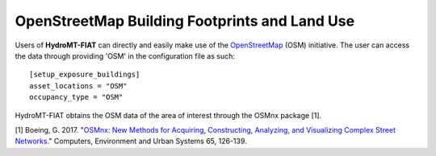 .. _osm:

===============================================
OpenStreetMap Building Footprints and Land Use
===============================================

Users of **HydroMT-FIAT** can directly and easily make use of the `OpenStreetMap <https://www.openstreetmap.org/about>`_ 
(OSM) initiative. The user can access the data through providing 'OSM' in the configuration file as such::

    [setup_exposure_buildings]
    asset_locations = "OSM"
    occupancy_type = "OSM"

HydroMT-FIAT obtains the OSM data of the area of interest through the OSMnx package [1].


[1] Boeing, G. 2017. "`OSMnx: New Methods for Acquiring, Constructing, Analyzing, and Visualizing Complex 
Street Networks. <https://geoffboeing.com/publications/osmnx-complex-street-networks/>`_" Computers, Environment 
and Urban Systems 65, 126-139.